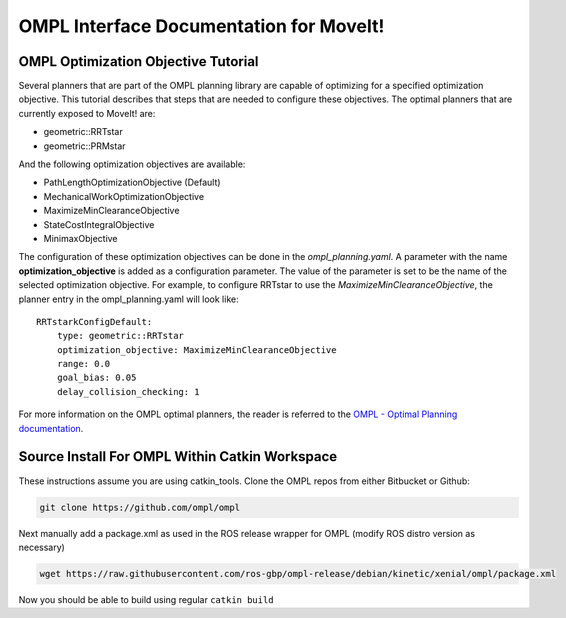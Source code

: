 OMPL Interface Documentation for MoveIt!
========================================

OMPL Optimization Objective Tutorial
------------------------------------

Several planners that are part of the OMPL planning library are capable of optimizing for a specified optimization objective. This tutorial describes that steps that are needed to configure these objectives. The optimal planners that are currently exposed to MoveIt! are:

* geometric::RRTstar
* geometric::PRMstar

And the following optimization objectives are available:

* PathLengthOptimizationObjective (Default)
* MechanicalWorkOptimizationObjective
* MaximizeMinClearanceObjective
* StateCostIntegralObjective
* MinimaxObjective

The configuration of these optimization objectives can be done in the *ompl_planning.yaml*. A parameter with the name **optimization_objective** is added as a configuration parameter. The value of the parameter is set to be the name of the selected optimization objective. For example, to configure RRTstar to use the *MaximizeMinClearanceObjective*, the planner entry in the ompl_planning.yaml will look like::

	RRTstarkConfigDefault:
	    type: geometric::RRTstar
	    optimization_objective: MaximizeMinClearanceObjective
	    range: 0.0
	    goal_bias: 0.05
	    delay_collision_checking: 1

For more information on the OMPL optimal planners, the reader is referred to the
`OMPL - Optimal Planning documentation <http://ompl.kavrakilab.org/optimalPlanning.html>`_.


Source Install For OMPL Within Catkin Workspace
-----------------------------------------------

These instructions assume you are using catkin_tools. Clone the OMPL repos from either Bitbucket or Github:

.. code-block:: bash

    git clone https://github.com/ompl/ompl

Next manually add a package.xml as used in the ROS release wrapper for OMPL (modify ROS distro version as necessary)

.. code-block:: bash

    wget https://raw.githubusercontent.com/ros-gbp/ompl-release/debian/kinetic/xenial/ompl/package.xml

Now you should be able to build using regular ``catkin build``
